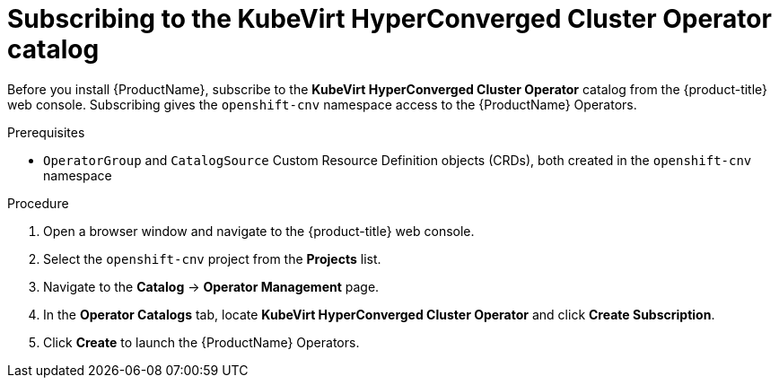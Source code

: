 // Module included in the following assemblies:
//
// * cnv/cnv_install/installing-container-native-virtualization.adoc

[id="cnv-subscribing-to-hco-catalog_{context}"]
= Subscribing to the KubeVirt HyperConverged Cluster Operator catalog

Before you install {ProductName}, subscribe to the
*KubeVirt HyperConverged Cluster Operator* catalog from
the {product-title} web console. Subscribing gives the `openshift-cnv`
namespace access to the {ProductName} Operators.

.Prerequisites

* `OperatorGroup` and `CatalogSource` Custom Resource Definition objects (CRDs),
both created in the `openshift-cnv` namespace

.Procedure

. Open a browser window and navigate to the {product-title} web console.

. Select the `openshift-cnv` project from the *Projects* list.

. Navigate to the *Catalog* -> *Operator Management* page.

. In the *Operator Catalogs* tab, locate *KubeVirt HyperConverged Cluster Operator* and
click *Create Subscription*.

. Click *Create* to launch the {ProductName} Operators.
